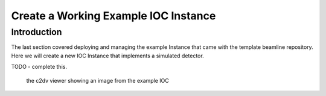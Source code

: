 Create a Working Example IOC Instance
=====================================

Introduction
------------

The last section covered deploying and managing the example Instance that
came with the template beamline repository. Here we will create a new
IOC Instance that implements a simulated detector.

TODO - complete this.

.. figure:: ../images/c2dv.png

    the c2dv viewer showing an image from the example IOC